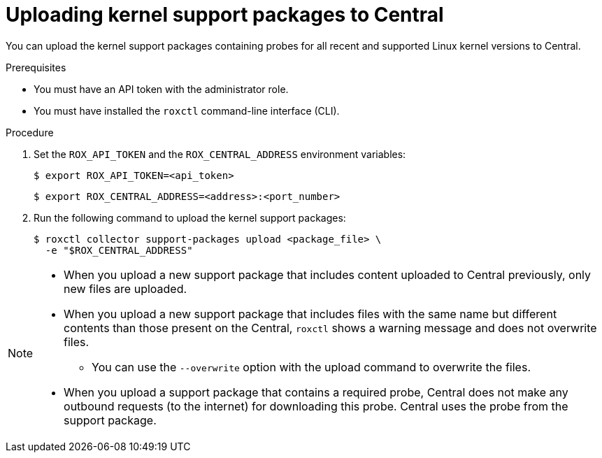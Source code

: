 // Module included in the following assemblies:
//
// * configuration/enable-offline-mode.adoc
:_module-type: PROCEDURE
[id="upload-kernel-support-package-to-central_{context}"]
= Uploading kernel support packages to Central

You can upload the kernel support packages containing probes for all recent and supported Linux kernel versions to Central.

.Prerequisites

* You must have an API token with the administrator role.
* You must have installed the `roxctl` command-line interface (CLI).

.Procedure

. Set the `ROX_API_TOKEN` and the `ROX_CENTRAL_ADDRESS` environment variables:
+
[source,terminal]
----
$ export ROX_API_TOKEN=<api_token>
----
+
[source,terminal]
----
$ export ROX_CENTRAL_ADDRESS=<address>:<port_number>
----
. Run the following command to upload the kernel support packages:
+
[source,terminal]
----
$ roxctl collector support-packages upload <package_file> \
  -e "$ROX_CENTRAL_ADDRESS"
----

[NOTE]
====
* When you upload a new support package that includes content uploaded to Central previously, only new files are uploaded.
* When you upload a new support package that includes files with the same name but different contents than those present on the Central, `roxctl` shows a warning message and does not overwrite files.
** You can use the `--overwrite` option with the upload command to overwrite the files.
* When you upload a support package that contains a required probe, Central does not make any outbound requests (to the internet) for downloading this probe. Central uses the probe from the support package.
====
